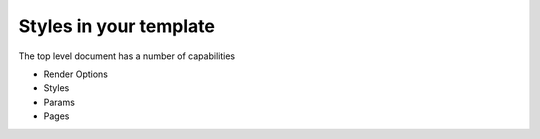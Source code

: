 =============
Styles in your template
=============

The top level document has a number of capabilities

* Render Options
* Styles
* Params
* Pages




